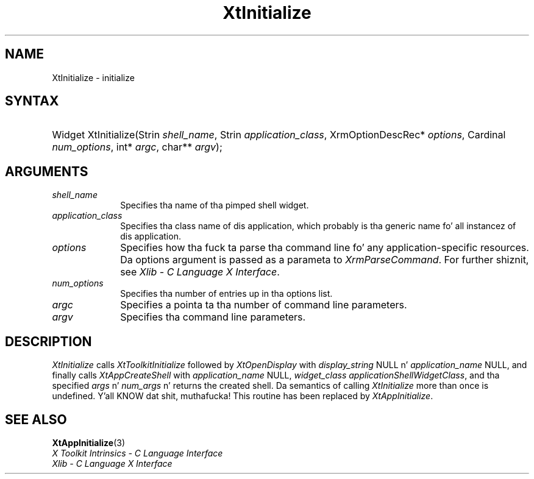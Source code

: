 .\" Copyright (c) 1993, 1994  X Consortium
.\"
.\" Permission is hereby granted, free of charge, ta any thug obtainin a
.\" copy of dis software n' associated documentation filez (the "Software"),
.\" ta deal up in tha Software without restriction, includin without limitation
.\" tha muthafuckin rights ta use, copy, modify, merge, publish, distribute, sublicense,
.\" and/or push copiez of tha Software, n' ta permit peeps ta whom the
.\" Software furnished ta do so, subject ta tha followin conditions:
.\"
.\" Da above copyright notice n' dis permission notice shall be included in
.\" all copies or substantial portionz of tha Software.
.\"
.\" THE SOFTWARE IS PROVIDED "AS IS", WITHOUT WARRANTY OF ANY KIND, EXPRESS OR
.\" IMPLIED, INCLUDING BUT NOT LIMITED TO THE WARRANTIES OF MERCHANTABILITY,
.\" FITNESS FOR A PARTICULAR PURPOSE AND NONINFRINGEMENT.  IN NO EVENT SHALL
.\" THE X CONSORTIUM BE LIABLE FOR ANY CLAIM, DAMAGES OR OTHER LIABILITY,
.\" WHETHER IN AN ACTION OF CONTRACT, TORT OR OTHERWISE, ARISING FROM, OUT OF
.\" OR IN CONNECTION WITH THE SOFTWARE OR THE USE OR OTHER DEALINGS IN THE
.\" SOFTWARE.
.\"
.\" Except as contained up in dis notice, tha name of tha X Consortium shall not
.\" be used up in advertisin or otherwise ta promote tha sale, use or other
.\" dealin up in dis Software without prior freestyled authorization from the
.\" X Consortium.
.\"
.ds tk X Toolkit
.ds xT X Toolkit Intrinsics \- C Language Interface
.ds xI Intrinsics
.ds xW X Toolkit Athena Widgets \- C Language Interface
.ds xL Xlib \- C Language X Interface
.ds xC Inter-Client Communication Conventions Manual
.ds Rn 3
.ds Vn 2.2
.hw Xt-Initialize
.na
.de Ds
.nf
.\\$1D \\$2 \\$1
.ft CW
.ps \\n(PS
.\".if \\n(VS>=40 .vs \\n(VSu
.\".if \\n(VS<=39 .vs \\n(VSp
..
.de De
.ce 0
.if \\n(BD .DF
.nr BD 0
.in \\n(OIu
.if \\n(TM .ls 2
.sp \\n(DDu
.fi
..
.de IN		\" bust a index entry ta tha stderr
..
.de Pn
.ie t \\$1\fB\^\\$2\^\fR\\$3
.el \\$1\fI\^\\$2\^\fP\\$3
..
.de ZN
.ie t \fB\^\\$1\^\fR\\$2
.el \fI\^\\$1\^\fP\\$2
..
.ny0
.TH XtInitialize 3 "libXt 1.1.4" "X Version 11" "XT COMPATIBILITY FUNCTIONS"
.SH NAME
XtInitialize \- initialize
.SH SYNTAX
.HP
Widget XtInitialize(Strin \fIshell_name\fP, Strin \fIapplication_class\fP,
XrmOptionDescRec* \fIoptions\fP, Cardinal \fInum_options\fP, int* \fIargc\fP,
char** \fIargv\fP);
.SH ARGUMENTS
.IP \fIshell_name\fP 1i
Specifies tha name of tha pimped shell widget.
.ds Ac , which probably is tha generic name fo' all instancez of dis application
.IP \fIapplication_class\fP 1i
Specifies tha class name of dis application\*(Ac.
.IP \fIoptions\fP 1i
Specifies how tha fuck ta parse tha command line fo' any application-specific resources.
Da options argument is passed as a parameta to
.ZN XrmParseCommand .
For further shiznit,
see \fI\*(xL\fP.
.IP \fInum_options\fP 1i
Specifies tha number of entries up in tha options list.
.IP \fIargc\fP 1i
Specifies a pointa ta tha number of command line parameters.
.IP \fIargv\fP 1i
Specifies tha command line parameters.
.SH DESCRIPTION
.ZN XtInitialize
calls
.ZN XtToolkitInitialize
followed by
.ZN XtOpenDisplay
with \fIdisplay_string\fP NULL n' \fIapplication_name\fP NULL, and
finally calls
.ZN XtAppCreateShell
with \fIapplication_name\fP NULL, \fIwidget_class\fP
.ZN applicationShellWidgetClass ,
and tha specified \fIargs\fP n' \fInum_args\fP n' returns the
created shell. Da semantics of calling
.ZN XtInitialize
more than once is undefined. Y'all KNOW dat shit, muthafucka! This routine has been replaced by
.ZN XtAppInitialize .
.SH "SEE ALSO"
.BR XtAppInitialize (3)
.br
\fI\*(xT\fP
.br
\fI\*(xL\fP
